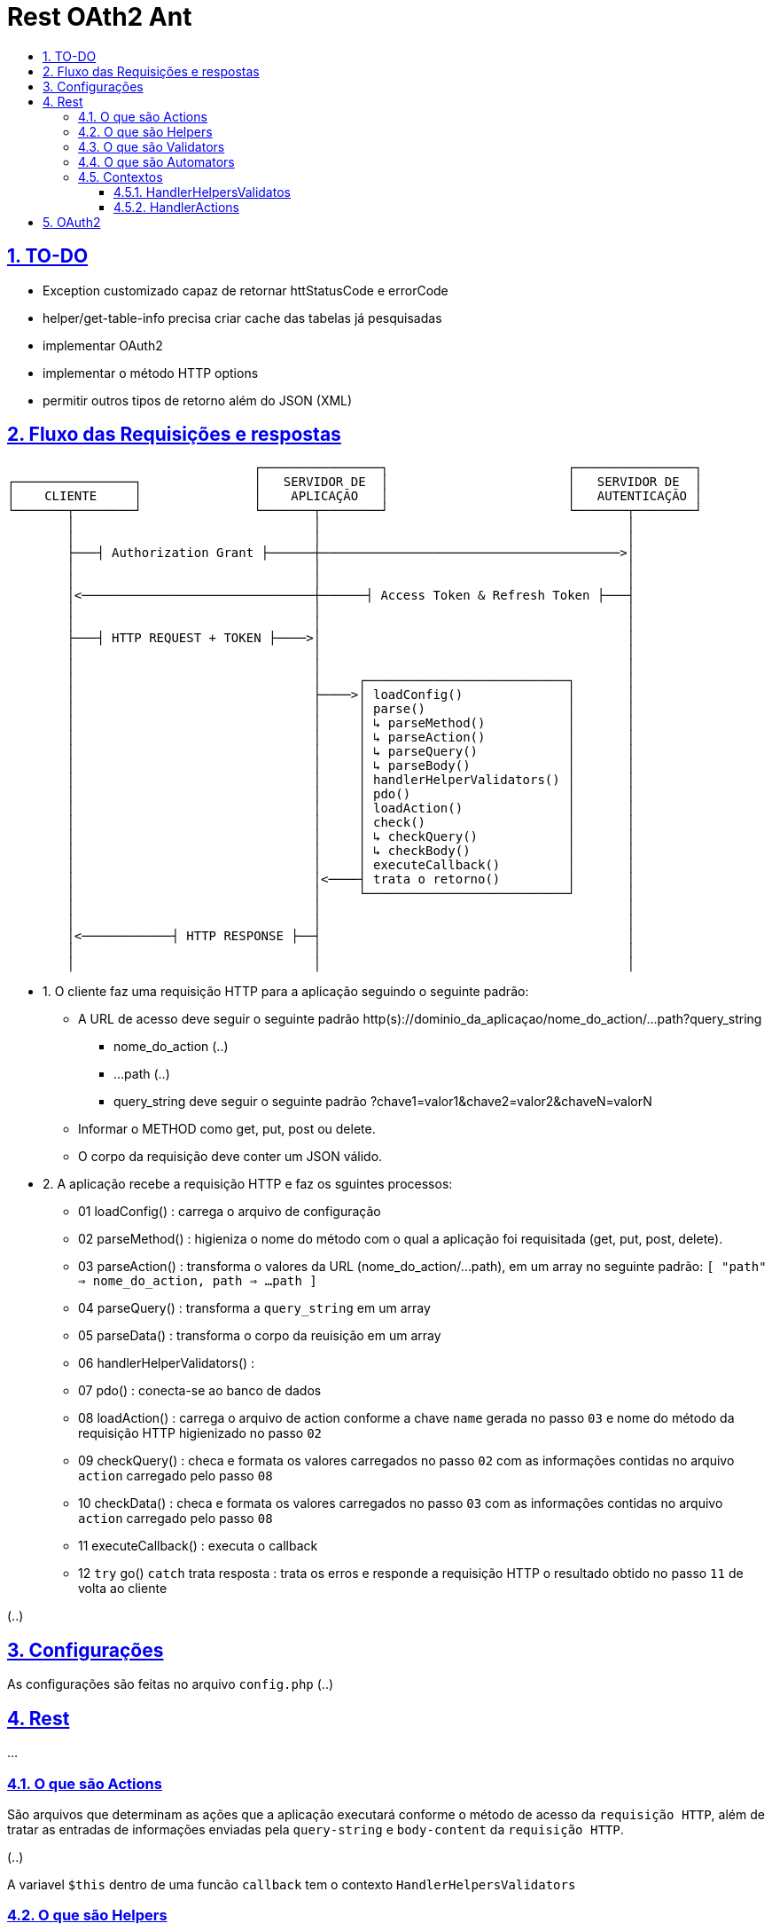 = Rest OAth2 Ant
:idprefix:
:idseparator: -
:sectanchors:
:sectlinks:
:sectnumlevels: 6
:sectnums:
:toc: macro
:toclevels: 6
:toc-title:

toc::[]

== TO-DO

- Exception customizado capaz de retornar httStatusCode e errorCode
- helper/get-table-info precisa criar cache das tabelas já pesquisadas
- implementar OAuth2
- implementar o método HTTP options
- permitir outros tipos de retorno além do JSON (XML)

== Fluxo das Requisições e respostas

....
                                 ┌────────────────┐                        ┌────────────────┐
┌────────────────┐               │   SERVIDOR DE  │                        │   SERVIDOR DE  │
│    CLIENTE     │               │    APLICAÇÃO   │                        │   AUTENTICAÇÃO │
└───────┬────────┘               └───────┬────────┘                        └───────┬────────┘
        │                                │                                         │	
        │                                │                                         │	
        ├───┤ Authorization Grant ├──────┼────────────────────────────────────────>│	
        │                                │                                         │	
        │                                │                                         │	
        │<───────────────────────────────┼──────┤ Access Token & Refresh Token ├───┤	
        │                                │                                         │	
        │                                │                                         │	
        ├───┤ HTTP REQUEST + TOKEN ├────>│                                         │	
        │                                │                                         │	
        │                                │                                         │ 
        │                                │     ┌───────────────────────────┐       │	
        │                                ├────>│ loadConfig()              │       │	
        │                                │     │ parse()                   │       │	
        │                                │     │ ↳ parseMethod()           │       │
        │                                │     │ ↳ parseAction()           │       │	
        │                                │     │ ↳ parseQuery()            │       │	
        │                                │     │ ↳ parseBody()             │       │	
        │                                │     │ handlerHelperValidators() │       │	
        │                                │     │ pdo()                     │       │	
        │                                │     │ loadAction()              │       │	
        │                                │     │ check()                   │       │	
        │                                │     │ ↳ checkQuery()            │       │	
        │                                │     │ ↳ checkBody()             │       │	
        │                                │     │ executeCallback()         │       │	
        │                                │<────┤ trata o retorno()         │       │	
        │                                │     └───────────────────────────┘       │	
        │                                │                                         │	
        │                                │                                         │	
        │<────────────┤ HTTP RESPONSE ├──┤                                         │	
        │                                │                                         │	
        │                                │                                         │	
 
....

- 1. O cliente faz uma requisição HTTP para a aplicação seguindo o seguinte padrão:
    * A URL de acesso deve seguir o seguinte padrão http(s)://dominio_da_aplicaçao/nome_do_action/...path?query_string
        ** nome_do_action (..)
        ** ...path (..)
        ** query_string deve seguir o seguinte padrão ?chave1=valor1&chave2=valor2&chaveN=valorN
    * Informar o METHOD como get, put, post ou delete.
    * O corpo da requisição deve conter um JSON válido.
- 2. A aplicação recebe a requisição HTTP e faz os sguintes processos:
    * 01 loadConfig()                      : carrega o arquivo de configuração
    * 02 parseMethod()                     : higieniza o nome do método com o qual a aplicação foi requisitada (get, put, post, delete).
    * 03 parseAction()                     : transforma o valores da URL (nome_do_action/...path), em um array no seguinte padrão: `[ "path" => nome_do_action, path => ...path ]`
    * 04 parseQuery()                      : transforma a `query_string` em um array
    * 05 parseData()                       : transforma o corpo da reuisição em um array
    * 06 handlerHelperValidators()         : 
    * 07 pdo()                             : conecta-se ao banco de dados
    * 08 loadAction()                      : carrega o arquivo de action conforme a chave `name` gerada no passo `03` e nome do método da requisição HTTP higienizado no passo `02`
    * 09 checkQuery()                      : checa e formata os valores carregados no passo `02` com as informações contidas no arquivo `action` carregado pelo passo `08`
    * 10 checkData()                       : checa e formata os valores carregados no passo `03` com as informações contidas no arquivo `action` carregado pelo passo `08`
    * 11 executeCallback()                 : executa o callback 
    * 12 `try` go() `catch` trata resposta : trata os erros e responde a requisição HTTP o resultado obtido no passo `11` de volta ao cliente

(..)

== Configurações

As configurações são feitas no arquivo `config.php` (..)

== Rest

...

=== O que são Actions 

São arquivos que determinam as ações que a aplicação executará conforme o método de acesso da `requisição HTTP`, além de tratar as entradas de informações enviadas pela `query-string` e `body-content` da `requisição HTTP`.

(..)

A variavel `$this` dentro de uma funcão `callback` tem o contexto `HandlerHelpersValidators`

=== O que são Helpers 

São arquivos que retornam funções que podem facilitar tarefas comuns da apicação (..)

A variavel `$this` dentro de uma funcão `helper` tem o contexto `HandlerHelpersValidators` e pode ser acessada em qualquer outro contexo, utilizando a seguinte sintaxe:

[source,php]
....
$this->helper(nome_do_helper)(... parametros);
....

Helpers por padrão são armazenados na pasta `./helpers`, porém é possível configurar este local no arquivo `config.php`, através da entrada `folder -> helper`.

(..)

=== O que são Validators

São arquivos que retornam funções que podem validam dados, estes arquivos são executados no momento em que as informações oriundas `query-string` e `body-content` da `requisição HTTP` são verificadas (..), 

A variavel `$this` dentro de uma funcão `validator` tem o contexto `HandlerHelpersValidators`.

(..)

Validators por padrão são armazenados na pasta `./validators`, porém é possível configurar este local no arquivo `config.php`, através da entrada `folder -> validator`.

=== O que são Automators

(..), 

A variavel `$this` dentro de uma funcão `automator` tem o contexto `????`

Automators por padrão são armazenados na pasta `./automators`, porém é possível configurar este local no arquivo `config.php`, através da entrada `folder -> automator`.

=== Contextos

...

==== HandlerHelpersValidatos

...

==== HandlerActions

...

== OAuth2

...